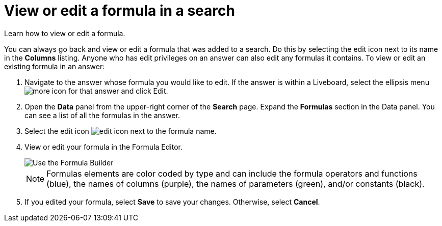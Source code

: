 = View or edit a formula in a search
:last_updated: 12/4/2020
:experimental:
:linkattrs:
:page-partial:
:page-aliases: /complex-search/edit-formula-in-answer.adoc
:description: Learn how to view or edit a formula.

Learn how to view or edit a formula.

You can always go back and view or edit a formula that was added to a search.
Do this by selecting the edit icon next to its name in the *Columns* listing.
Anyone who has edit privileges on an answer can also edit any formulas it contains.
To view or edit an existing formula in an answer:

. Navigate to the answer whose formula you would like to edit. If the answer is within a Liveboard, select the ellipsis menu image:icon-more-10px.png[more icon] for that answer and click Edit.

. Open the *Data* panel from the upper-right corner of the *Search* page. Expand the *Formulas* section in the Data panel. You can see a list of all the formulas in the answer.

. Select the edit icon image:icon-edit-10px.png[edit icon] next to the formula name.
. View or edit your formula in the Formula Editor.
+
image::worksheet-formula-profit.png[Use the Formula Builder]
+
NOTE: Formulas elements are color coded by type and can include the formula operators and functions (blue), the names of columns (purple), the names of parameters (green), and/or constants (black).

. If you edited your formula, select *Save* to save your changes.
Otherwise, select *Cancel*.
